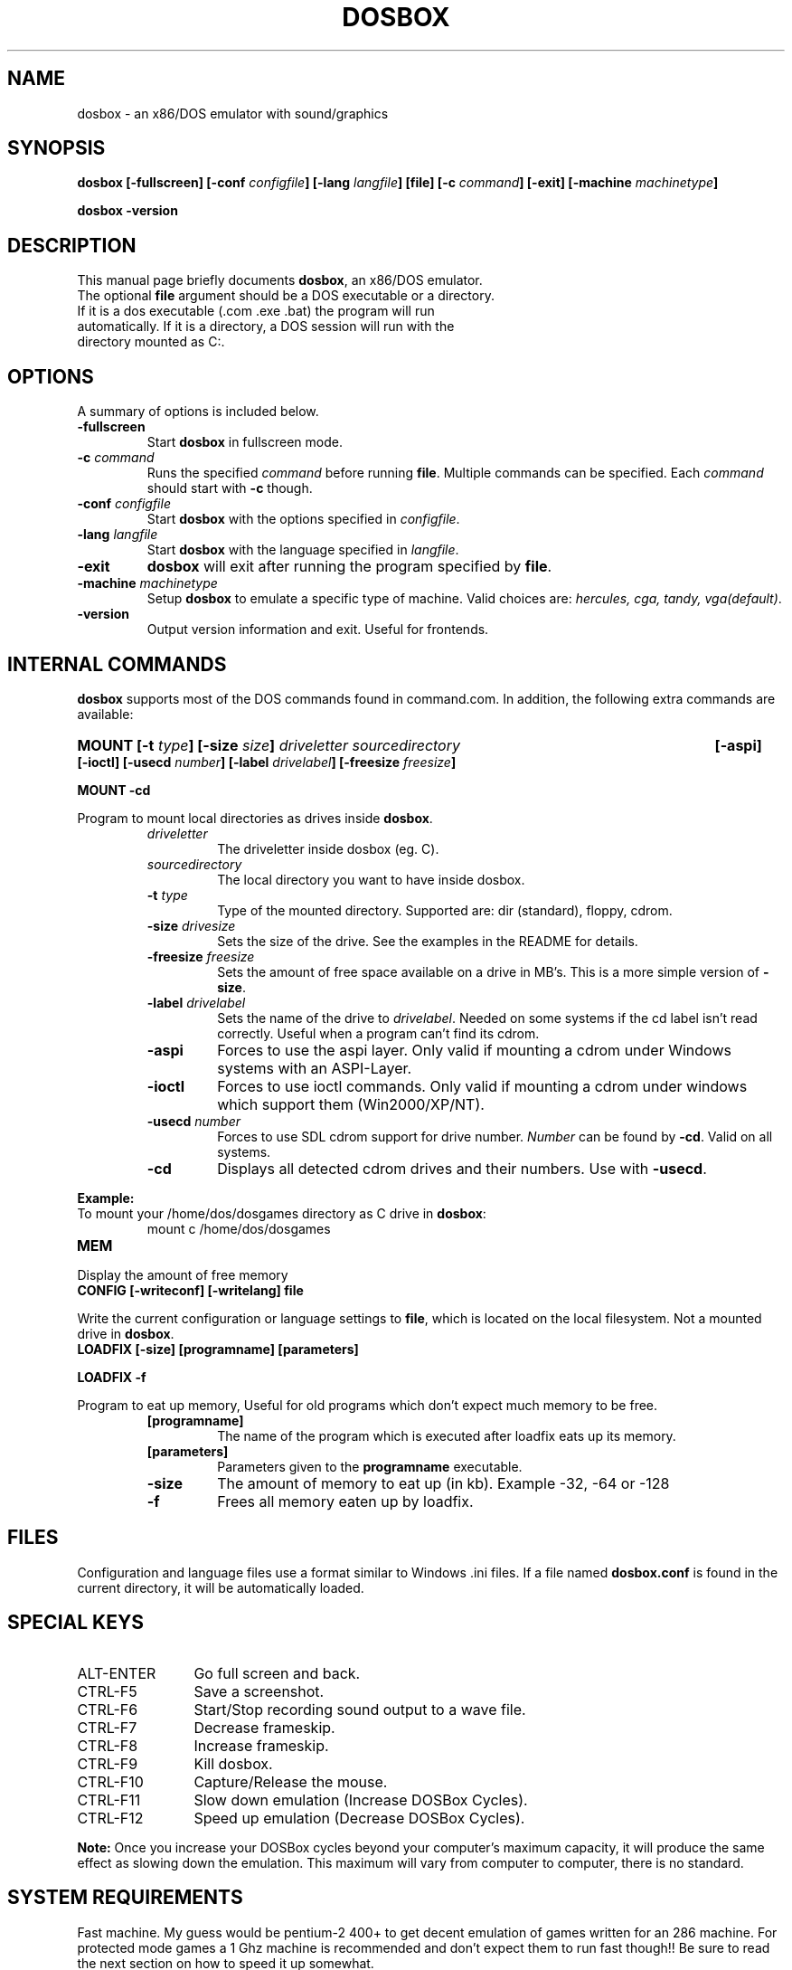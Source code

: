 .\"                                      Hey, EMACS: -*- nroff -*-
.TH DOSBOX 1 "June 5, 2004"
.\" Please adjust this date whenever revising the manpage.
.SH NAME
dosbox \- an x86/DOS emulator with sound/graphics
.SH SYNOPSIS
.B dosbox
.B [\-fullscreen]
.BI "[\-conf " configfile ]
.BI "[\-lang " langfile ]
.B [file]
.BI "[\-c " command ]
.B [\-exit]
.BI "[\-machine " machinetype ]
.LP
.B dosbox -version
.SH DESCRIPTION
This manual page briefly documents
.BR "dosbox" ", an x86/DOS emulator."
.TP
.RB "The optional " file " argument should be a DOS executable or a directory. If it is a dos executable (.com .exe .bat) the program will run automatically. If it is a directory, a DOS session will run with the directory mounted as C:."
.SH OPTIONS
A summary of options is included below.
.TP
.B \-fullscreen
.RB "Start " dosbox " in fullscreen mode."
.TP
.BI \-c  " command" 
.RI "Runs the specified " command " before running " 
.BR file . 
.RI "Multiple commands can be specified. Each " command " should start with "
.BR \-c " though."
.TP
.BI \-conf " configfile
.RB "Start " dosbox " with the options specified in "
.IR configfile .
.TP
.BI \-lang " langfile
.RB "Start " dosbox " with the language specified in "
.IR langfile .
.TP
.B \-exit
.BR dosbox " will exit after running the program specified by " file .
.TP
.BI \-machine " machinetype
.RB "Setup " dosbox " to emulate a specific type of machine." 
.RI "Valid choices are: " "hercules, cga, tandy, vga(default)".
.TP
.B \-version
Output version information and exit. Useful for frontends.
.SH "INTERNAL COMMANDS"
.B dosbox
supports most of the DOS commands found in command.com. In addition, the
following extra commands are available:
.HP
.BI "MOUNT [\-t " type "] [\-size " size ]
.I driveletter sourcedirectory 
.B [\-aspi] [\-ioctl]
.BI "[\-usecd " number "] [\-label " drivelabel "] [\-freesize " freesize ] 
.LP
.B MOUNT \-cd
.LP
.RB "Program to mount local directories as drives inside " dosbox .
.RS
.TP
.I driveletter
The driveletter inside dosbox (eg. C).
.TP
.I sourcedirectory
The local directory you want to have inside dosbox.
.TP
.BI \-t " type"
Type of the mounted directory. Supported are: dir (standard), floppy, cdrom.
.TP 
.BI \-size " drivesize"
Sets the size of the drive. See the examples in the README for details.
.TP
.BI \-freesize " freesize"
Sets the amount of free space available on a drive in MB's. This is a more 
.RB "simple version of " \-size .
.TP
.BI \-label " drivelabel"
.RI "Sets the name of the drive to " drivelabel ". Needed on some" 
systems if the cd label isn't read correctly. Useful when a 
program can't find its cdrom.
.TP
.B \-aspi
Forces to use the aspi layer. Only valid if mounting a cdrom under 
Windows systems with an ASPI-Layer.
.TP
.B \-ioctl   
Forces to use ioctl commands. Only valid if mounting a cdrom under 
windows which support them (Win2000/XP/NT).
.TP
.BI \-usecd " number"
Forces to use SDL cdrom support for drive number.
.IR Number " can be found by "
.BR \-cd ". Valid on all systems."
.TP
.B \-cd
.RB "Displays all detected cdrom drives and their numbers. Use with " \-usecd "."
.RE
.PP 
.B "Example:" 
.TP
.RB "To mount your /home/dos/dosgames directory as C drive in " dosbox :
.RS
mount c /home/dos/dosgames
.RE
.TP
.B MEM
.LP
Display the amount of free memory
.TP
.B CONFIG [\-writeconf] [\-writelang] file
.LP
.RB "Write the current configuration or language settings to " file ,
which is located on the local filesystem. Not a mounted drive in 
.BR dosbox .
.TP 
.B LOADFIX [\-size] [programname] [parameters]
.LP
.B LOADFIX \-f
.LP
Program to eat up memory, Useful for old programs which don't expect much memory to be free.
.RS
.TP
.B [programname]
The name of the program which is executed after loadfix eats up its memory.
.TP
.B [parameters]
.RB "Parameters given to the " programname " executable."
.TP
.B \-size
The amount of memory to eat up (in kb). Example -32, -64 or -128 
.TP
.B \-f
Frees all memory eaten up by loadfix.
.RE
.SH FILES
Configuration and language files use a format similar to Windows .ini files. If a file named
.BR dosbox.conf " is found in the current directory, it will be automatically loaded."
.SH "SPECIAL KEYS"
.TP 12m
.IP ALT\-ENTER
Go full screen and back.
.IP CTRL\-F5
Save a screenshot.
.IP CTRL\-F6
Start/Stop recording sound output to a wave file.
.IP CTRL\-F7
Decrease frameskip.
.IP CTRL\-F8
Increase frameskip.
.IP CTRL\-F9
Kill dosbox.
.IP CTRL\-F10
Capture/Release the mouse.
.IP CTRL\-F11
Slow down emulation (Increase DOSBox Cycles).
.IP CTRL\-F12
Speed up emulation (Decrease DOSBox Cycles).
.PP
.B "Note: "
Once you increase your DOSBox cycles beyond your computer's maximum
capacity, it will produce the same effect as slowing down the emulation.
This maximum will vary from computer to computer, there is no standard.
.SH "SYSTEM REQUIREMENTS"
Fast machine. My guess would be pentium\-2 400+ to get decent emulation
of games written for an 286 machine.
For protected mode games a 1 Ghz machine is recommended and don't expect
them to run fast though!! Be sure to read the next section on how to speed
it up somewhat.
.SS "To run resource\-demanding games"
.BR dosbox " emulates the CPU, the sound and graphic cards, and some other"
.RB " stuff, all at the same time. You can overclock " dosbox " by using CTRL\-F12, but"
you'll be limited by the power of your actual CPU. You can see how much free
time your true CPU has by various utils (top).  Once 100% of your real CPU time is
.RB "used there is no further way to speed up " dosbox " unless you reduce the load"
.RB "generated by the non\-CPU parts of " dosbox .
.PP
So:
.PP
.RB "Close every program but " dosbox .
.PP
.RB "Overclock  " dosbox " until 100% of your CPU is used.(CTR\-+F12)" 
.PP
.RB "Since VGA emulation is the most demanding part of " dosbox " in terms of actual"
CPU usage, we'll start here. Increase the number of frames skipped (in
increments of one) by pressing CRTL\-F8. Your CPU usage should decrease.
Go back one step and repeat this until the game runs fast enough for you.
Please note that this is a trade off: you lose in fluidity of video what you
gain in speed.
.SH NOTES
.RB "While we hope that, one day, " dosbox " will run virtually all programs ever made for the PC..."
.RB "we are not there yet. At present, " dosbox " run on a 1.7 Gigahertz PC is roughly the equivalent of a 25MHz 386 PC."
While the 0.60 release has added support for "protected mode" allowing for more complex and recent programs, 
but note that this support is early in development and nowhere near as complete as the support for 386 real\-mode 
games (or earlier). Also note that "protected mode" games need substantially more resources and may 
.RB "require a much faster processor for you to run it properly in " dosbox .
.SH BUGS
Not all DOS programs work properly.
.BR dosbox " will exit without warning if an error occured."
.SH "SEE ALSO"
The README in /usr/share/doc/dosbox
.SH AUTHOR
This manual page was written by Peter Veenstra <H.P.Veenstra@student.rug.nl> and James Oakley <jfunk@funktronics.ca>,
for the Debian system (but may be used by others).
